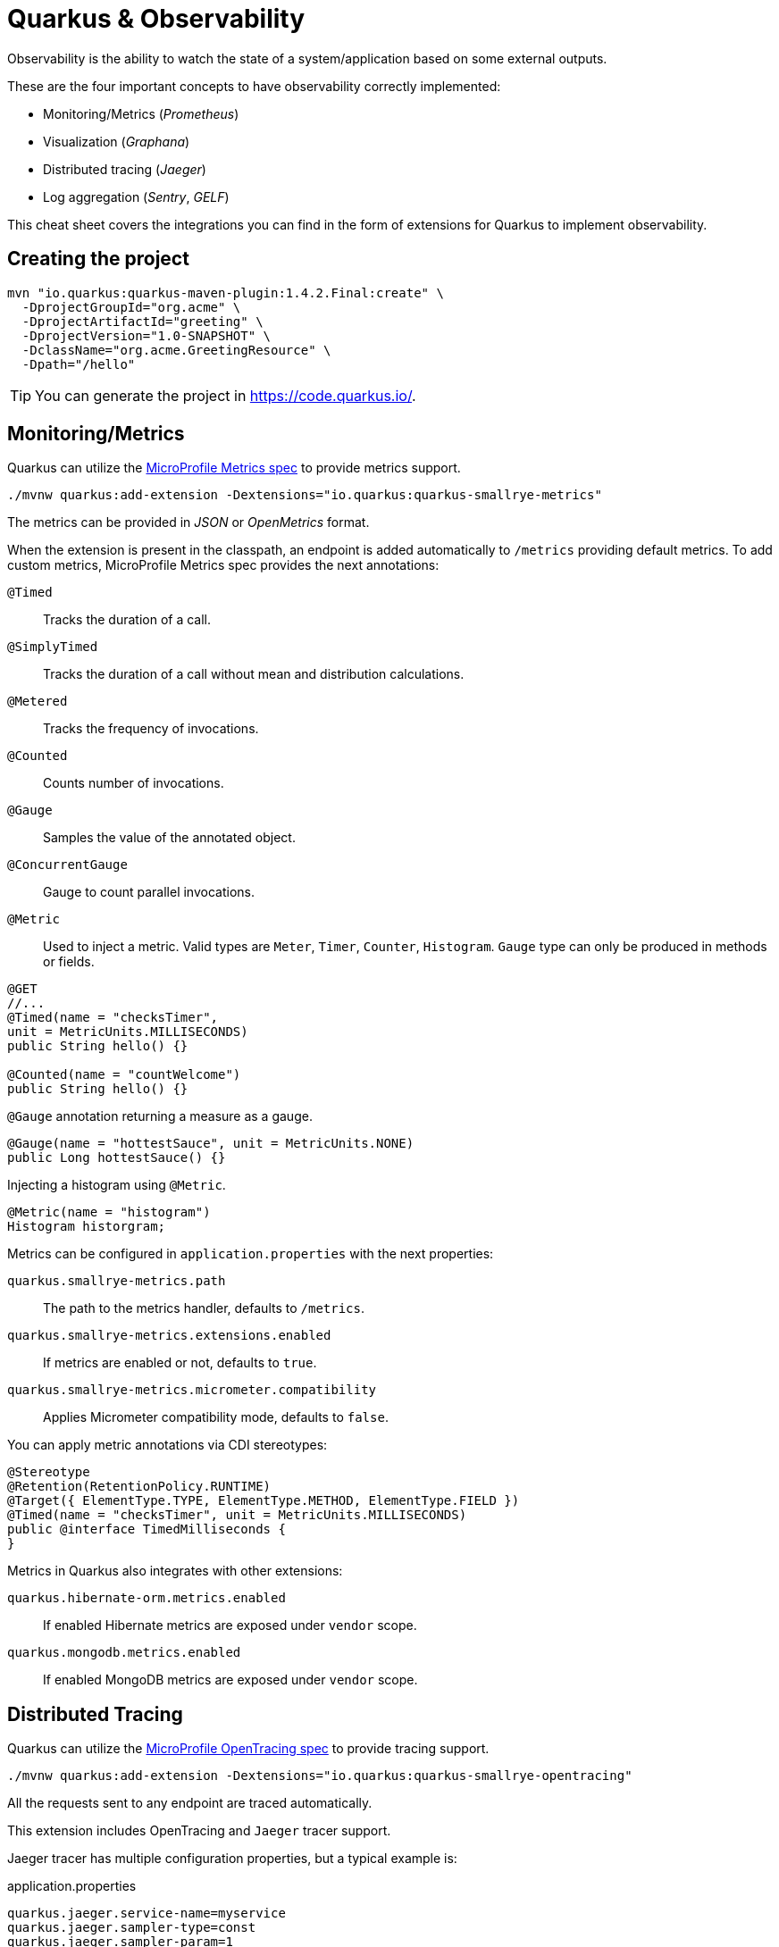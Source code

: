 = Quarkus & Observability
:experimental: true
:product-name:
:version: 1.4.2

Observability is the ability to watch the state of a system/application based on some external outputs.

These are the four important concepts to have observability correctly implemented:

* Monitoring/Metrics (_Prometheus_)
* Visualization (_Graphana_)
* Distributed tracing (_Jaeger_)
* Log aggregation (_Sentry_, _GELF_)

This cheat sheet covers the integrations you can find in the form of extensions for Quarkus to implement observability.

== Creating the project

[source, bash-shell, subs=attributes+]
----
mvn "io.quarkus:quarkus-maven-plugin:{version}.Final:create" \
  -DprojectGroupId="org.acme" \
  -DprojectArtifactId="greeting" \
  -DprojectVersion="1.0-SNAPSHOT" \
  -DclassName="org.acme.GreetingResource" \
  -Dpath="/hello"
----

TIP: You can generate the project in https://code.quarkus.io/.

== Monitoring/Metrics

Quarkus can utilize the https://github.com/eclipse/microprofile-metrics[MicroProfile Metrics spec] to provide metrics support.

[source, bash]
----
./mvnw quarkus:add-extension -Dextensions="io.quarkus:quarkus-smallrye-metrics"
----

The metrics can be provided in _JSON_ or _OpenMetrics_ format.

When the extension is present in the classpath, an endpoint is added automatically to `/metrics` providing default metrics.
To add custom metrics, MicroProfile Metrics spec provides the next annotations:

`@Timed`:: Tracks the duration of a call.
`@SimplyTimed`:: Tracks the duration of a call without mean and distribution calculations.
`@Metered`:: Tracks the frequency of invocations.
`@Counted`:: Counts number of invocations.
`@Gauge`:: Samples the value of the annotated object.
`@ConcurrentGauge`:: Gauge to count parallel invocations.
`@Metric`:: Used to inject a metric. Valid types are `Meter`, `Timer`, `Counter`, `Histogram`. `Gauge` type can only be produced in methods or fields.

[source, java]
----
@GET
//...
@Timed(name = "checksTimer", 
unit = MetricUnits.MILLISECONDS)
public String hello() {}

@Counted(name = "countWelcome")
public String hello() {}
----

`@Gauge` annotation returning a measure as a gauge.

[source, java]
----
@Gauge(name = "hottestSauce", unit = MetricUnits.NONE)
public Long hottestSauce() {}
----

Injecting a histogram using `@Metric`.

[source, java]
----
@Metric(name = "histogram")
Histogram historgram;
----

Metrics can be configured in `application.properties` with the next properties:

`quarkus.smallrye-metrics.path`::
The path to the metrics handler, defaults to `/metrics`.

`quarkus.smallrye-metrics.extensions.enabled`::
If metrics are enabled or not, defaults to `true`.

`quarkus.smallrye-metrics.micrometer.compatibility`::
Applies Micrometer compatibility mode, defaults to `false`.

You can apply metric annotations via CDI stereotypes:

[source, java]
----
@Stereotype
@Retention(RetentionPolicy.RUNTIME)
@Target({ ElementType.TYPE, ElementType.METHOD, ElementType.FIELD })
@Timed(name = "checksTimer", unit = MetricUnits.MILLISECONDS)
public @interface TimedMilliseconds {
}
----

Metrics in Quarkus also integrates with other extensions:

`quarkus.hibernate-orm.metrics.enabled`:: 
If enabled Hibernate metrics are exposed under `vendor` scope.

`quarkus.mongodb.metrics.enabled`:: 
If enabled MongoDB metrics are exposed under `vendor` scope.

== Distributed Tracing

Quarkus can utilize the https://github.com/eclipse/microprofile-opentracing[MicroProfile OpenTracing spec] to provide tracing support.

[source, bash]
----
./mvnw quarkus:add-extension -Dextensions="io.quarkus:quarkus-smallrye-opentracing"
----

All the requests sent to any endpoint are traced automatically.

This extension includes OpenTracing and `Jaeger` tracer support.

Jaeger tracer has multiple configuration properties, but a typical example is:

[source, properties]
.application.properties
----
quarkus.jaeger.service-name=myservice
quarkus.jaeger.sampler-type=const
quarkus.jaeger.sampler-param=1
quarkus.jaeger.endpoint=http://localhost:14268/api/traces
----

`@Traced(false)` annotation can be used to disable tracing at class or method level.

`io.opentracing.Tracer` interface can be injected into a class to manipulate the information that is traced.

[source, java]
----
@Inject
Tracer tracer;

tracer.activeSpan().setBaggageItem("key", "value");
----

You can disable the `Jaeger` extension by using `quarkus.jaeger.enabled` property.

You can log the `traceId`, `spanId` and `sampled` tracing information in the Quarkus logging system by configuring the log format:

[source, properties]
----
quarkus.log.console.format=%d{HH:mm:ss} %-5p traceId=%X{traceId}, spanId=%X{spanId}, sampled=%X{sampled} [%c{2.}] (%t) %s%e%n
----

Tracing in Quarkus also integrates with other extensions:

=== JDBC Tracer

Adds a span for each JDBC queries.

[source, xml]
----
<dependency>
    <groupId>io.opentracing.contrib</groupId>
    <artifactId>opentracing-jdbc</artifactId>
</dependency>
----

Configure JDBC driver apart from tracing properties seen before:

[source, properties]
----
# add ':tracing' to your database URL
quarkus.datasource.url=jdbc:tracing:postgresql://localhost:5432/mydatabase
quarkus.datasource.driver=io.opentracing.contrib.jdbc.TracingDriver
quarkus.hibernate-orm.dialect=org.hibernate.dialect.PostgreSQLDialect
----

=== AWS XRay

If you are building native images, and want to use AWS X-Ray Tracing with your lambda you will need to include `quarkus-amazon-lambda-xray` as a dependency in your pom.

== Log Aggregation

=== Sentry

Quarkus integrates with https://sentry.io[Sentry] for logging errors into an error monitoring system.

[source, bash]
----
./mvnw quarkus:add-extension  -Dextensions="quarkus-logging-sentry"
----

As an example if you want to send all errors occuring in the package `org.example` to Sentry with DSN `https://abcd@sentry.io/1234`, you should configure it in the follwoing way:

[source, properties]
.application.properties
----
quarkus.log.sentry=true
quarkus.log.sentry.dsn=https://abcd@sentry.io/1234
quarkus.log.sentry.level=ERROR
quarkus.log.sentry.in-app-packages=org.example
----

Full list of configuration properties for Sentry are:

`quarkus.log.sentry.enable`::
Enables the Sentry logging extension, defaults to `false`.

`quarkus.log.sentry.dsn`::
The _DSN_ where events are sent.

`quarkus.log.sentry.level`::
The log level, defaults to `WARN`.

`quarkus.log.sentry.in-app-packages`::
Configures application package prefixes.

`quarkus.log.sentry.environment`::
Sets the environment value.

`quarkus.log.sentry.release`::
Sets the release value.

=== GELF format

You can configure the output logging to be in _GELF_ format instead of plain text.

[source, shell-session]
----
./mvnw quarkus:add-extension -Dextensions="quarkus-logging-gelf"
----

`quarkus.log.handler.gelf.enabled`::
Enables _GELF_ logging handler, defaults to `false`.

`quarkus.log.handler.gelf.host`::
The Hostname/IP of Logstash/Graylof. Prepend `tcp:` for using TCP protocol, defaults to `udp:localhost`.

`quarkus.log.handler.gelf.port`::
The port, defaults to `12201`.

`quarkus.log.handler.gelf.version`::
The _GELF_ version, defaults to `1.1`.

`quarkus.log.handler.gelf.extract-stack-trace`::
Posts Stack-Trace to StackTrace field, defaults to `true`.

`quarkus.log.handler.gelf.stack-trace-throwable-reference`::
Gets the cause level to stack trace. `0` is fulls tack trace, defaults to `0`.

`quarkus.log.handler.gelf.filter-stack-trace`::
Sets the stack-Trace filtering, defaults to `false`.

`quarkus.log.handler.gelf.timestamp-pattern`::
Sets the tiemstamp format in Java Date pattern, defaults to `yyyy-MM-dd HH:mm:ss,SSS`.

`quarkus.log.handler.gelf.level`::
Sets the log level using `java.util.logging.Level` class, defaults to `ALL`.

`quarkus.log.handler.gelf.facility`::
The name of the facility, defaults to `jboss-logmanager`.

`quarkus.log.handler.gelf.additional-field.<field>.<subfield>`::
Posts additional fields (ie `quarkus.log.handler.gelf.additional-field.field1.type=String`)